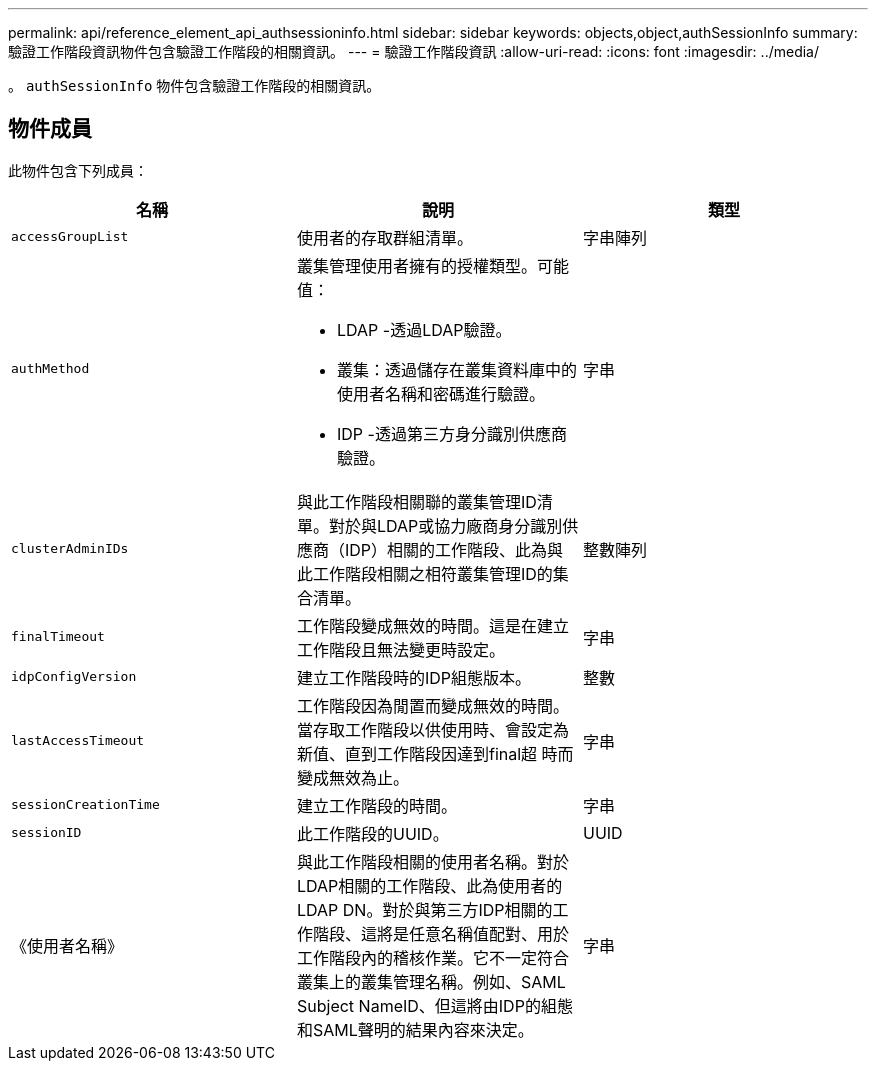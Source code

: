 ---
permalink: api/reference_element_api_authsessioninfo.html 
sidebar: sidebar 
keywords: objects,object,authSessionInfo 
summary: 驗證工作階段資訊物件包含驗證工作階段的相關資訊。 
---
= 驗證工作階段資訊
:allow-uri-read: 
:icons: font
:imagesdir: ../media/


[role="lead"]
。 `authSessionInfo` 物件包含驗證工作階段的相關資訊。



== 物件成員

此物件包含下列成員：

|===
| 名稱 | 說明 | 類型 


 a| 
`accessGroupList`
 a| 
使用者的存取群組清單。
 a| 
字串陣列



 a| 
`authMethod`
 a| 
叢集管理使用者擁有的授權類型。可能值：

* LDAP -透過LDAP驗證。
* 叢集：透過儲存在叢集資料庫中的使用者名稱和密碼進行驗證。
* IDP -透過第三方身分識別供應商驗證。

 a| 
字串



 a| 
`clusterAdminIDs`
 a| 
與此工作階段相關聯的叢集管理ID清單。對於與LDAP或協力廠商身分識別供應商（IDP）相關的工作階段、此為與此工作階段相關之相符叢集管理ID的集合清單。
 a| 
整數陣列



 a| 
`finalTimeout`
 a| 
工作階段變成無效的時間。這是在建立工作階段且無法變更時設定。
 a| 
字串



 a| 
`idpConfigVersion`
 a| 
建立工作階段時的IDP組態版本。
 a| 
整數



 a| 
`lastAccessTimeout`
 a| 
工作階段因為閒置而變成無效的時間。當存取工作階段以供使用時、會設定為新值、直到工作階段因達到final超 時而變成無效為止。
 a| 
字串



 a| 
`sessionCreationTime`
 a| 
建立工作階段的時間。
 a| 
字串



 a| 
`sessionID`
 a| 
此工作階段的UUID。
 a| 
UUID



 a| 
《使用者名稱》
 a| 
與此工作階段相關的使用者名稱。對於LDAP相關的工作階段、此為使用者的LDAP DN。對於與第三方IDP相關的工作階段、這將是任意名稱值配對、用於工作階段內的稽核作業。它不一定符合叢集上的叢集管理名稱。例如、SAML Subject NameID、但這將由IDP的組態和SAML聲明的結果內容來決定。
 a| 
字串

|===